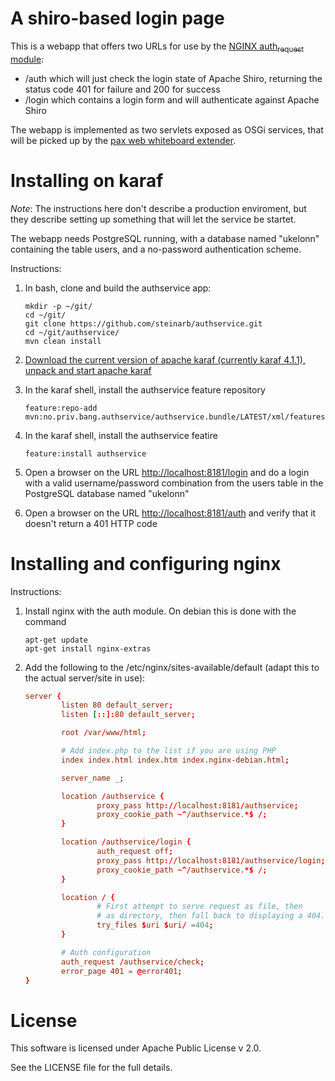 * A shiro-based login page

This is a webapp that offers two URLs for use by the [[http://nginx.org/en/docs/http/ngx_http_auth_request_module.html][NGINX auth_request module]]:
 - /auth which will just check the login state of Apache Shiro, returning the status code 401 for failure and 200 for success
 - /login which contains a login form and will authenticate against Apache Shiro

The webapp is implemented as two servlets exposed as OSGi services, that will be picked up by the [[http://ops4j.github.io/pax/web/4.x/index.html#_whiteboard_extender][pax web whiteboard extender]].

* Installing on karaf
/Note/: The instructions here don't describe a production enviroment, but they describe setting up something that will let the service be startet.

The webapp needs PostgreSQL running, with a database named "ukelonn" containing the table users, and a no-password authentication scheme.

Instructions:
 1. In bash, clone and build the authservice app:
    #+BEGIN_EXAMPLE
      mkdir -p ~/git/
      cd ~/git/
      git clone https://github.com/steinarb/authservice.git
      cd ~/git/authservice/
      mvn clean install
    #+END_EXAMPLE
 2. [[http://karaf.apache.org/download.html][Download the current version of apache karaf (currently karaf 4.1.1), unpack and start apache karaf]]
 3. In the karaf shell, install the authservice feature repository
    #+BEGIN_EXAMPLE
      feature:repo-add mvn:no.priv.bang.authservice/authservice.bundle/LATEST/xml/features
    #+END_EXAMPLE
 4. In the karaf shell, install the authservice featire
    #+BEGIN_EXAMPLE
      feature:install authservice
    #+END_EXAMPLE
 5. Open a browser on the URL http://localhost:8181/login and do a login with a valid username/password combination from the users table in the PostgreSQL database named "ukelonn"
 6. Open a browser on the URL http://localhost:8181/auth and verify that it doesn't return a 401 HTTP code

* Installing and configuring nginx

Instructions:
 1. Install nginx with the auth module.  On debian this is done with the command
    #+BEGIN_EXAMPLE
      apt-get update
      apt-get install nginx-extras
    #+END_EXAMPLE
 2. Add the following to the /etc/nginx/sites-available/default (adapt this to the actual server/site in use):
    #+BEGIN_SRC conf
      server {
              listen 80 default_server;
              listen [::]:80 default_server;

              root /var/www/html;

              # Add index.php to the list if you are using PHP
              index index.html index.htm index.nginx-debian.html;

              server_name _;

              location /authservice {
                      proxy_pass http://localhost:8181/authservice;
                      proxy_cookie_path ~^/authservice.*$ /;
              }

              location /authservice/login {
                      auth_request off;
                      proxy_pass http://localhost:8181/authservice/login;
                      proxy_cookie_path ~^/authservice.*$ /;
              }

              location / {
                      # First attempt to serve request as file, then
                      # as directory, then fall back to displaying a 404.
                      try_files $uri $uri/ =404;
              }

              # Auth configuration
              auth_request /authservice/check;
              error_page 401 = @error401;
      }
    #+END_SRC
* License

This software is licensed under Apache Public License v 2.0.

See the LICENSE file for the full details.
